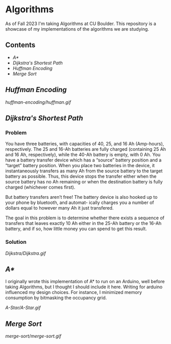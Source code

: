 # two choices:
# could do markdown, and then have no table of contents but collapsible headers
# and then extra links to source code

# alternatively
# could use org file
# with table of contents
# and just remove source code blocks since the links are there anyway.
* Algorithms
As of Fall 2023 I'm taking Algorithms at CU Boulder. This repository is a showcase of my implementations of the algorithms we are studying.
** Contents
- [[README.org#A][A*]]
- [[README.org#Dijkstras-Shortest-Path][Dijkstra's Shortest Path]]
- [[README.org#Huffman-Encoding][Huffman Encoding]]
- [[README.org#Merge-Sort][Merge Sort]]   
** [[huffman-encoding/src.scala][Huffman Encoding]]

#+CAPTION: Demo of Huffman Encoding in Scala
[[huffman-encoding/huffman.gif]]

** [[Dijkstra/src.scala][Dijkstra's Shortest Path]]
*** Problem
You have three batteries, with capacities of 40, 25, and 16 Ah (Amp-hours), respectively. The 25 and 16-Ah batteries are fully charged (containing 25 Ah and 16 Ah, respectively), while the 40-Ah battery is empty, with 0 Ah. You have a battery transfer device which has a “source” battery position and a “target” battery position. When you place two batteries in the device, it instantaneously transfers as many Ah from the source battery to the target battery as possible. Thus, this device stops the transfer either when the source battery has no Ah remaining or when the destination battery is fully charged (whichever comes first).

But battery transfers aren’t free! The battery device is also hooked up to your phone by bluetooth, and automat- ically charges you a number of dollars equal to however many Ah it just transfered.

The goal in this problem is to determine whether there exists a sequence of transfers that leaves exactly 10 Ah either in the 25-Ah battery or the 16-Ah battery, and if so, how little money you can spend to get this result.

*** Solution
[[Dijkstra/Dijkstra.gif]]

** [[A-Star/grid.c][A*]]
I originally wrote this implementation of A* to run on an Arduino, well before taking Algorithms, but I thought I should include it here. Writing for arduino influenced my design choices. For instance, I minimized memory consumption by bitmasking the occupancy grid.

[[A-Star/A-Star.gif]]

** [[merge-sort/sort.h][Merge Sort]]
[[merge-sort/merge-sort.gif]]
